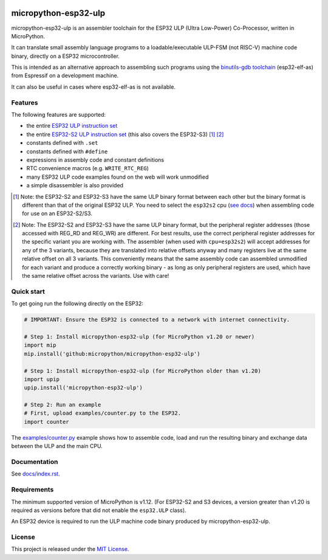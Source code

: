 .. start-badges

.. image:: ../../actions/workflows/run_tests.yaml/badge.svg
   :height: 20px
   :target: ../../actions/workflows/run_tests.yaml
   :alt: Build Status

.. end-badges

=====================
micropython-esp32-ulp
=====================

micropython-esp32-ulp is an assembler toolchain for the ESP32 ULP (Ultra Low-Power)
Co-Processor, written in MicroPython.

It can translate small assembly language programs to a loadable/executable
ULP-FSM (not RISC-V) machine code binary, directly on a ESP32 microcontroller.

This is intended as an alternative approach to assembling such programs using
the `binutils-gdb toolchain <https://github.com/espressif/binutils-gdb/tree/esp32ulp-elf-2.35>`_
(esp32-elf-as) from Espressif on a development machine.

It can also be useful in cases where esp32-elf-as is not available.


Features
--------

The following features are supported:

* the entire `ESP32 ULP instruction set <https://docs.espressif.com/projects/esp-idf/en/latest/esp32/api-reference/system/ulp_instruction_set.html>`_
* the entire `ESP32-S2 ULP instruction set <https://docs.espressif.com/projects/esp-idf/en/latest/esp32s2/api-reference/system/ulp_instruction_set.html>`_
  (this also covers the ESP32-S3) [#f1]_ [#f2]_
* constants defined with ``.set``
* constants defined with ``#define``
* expressions in assembly code and constant definitions
* RTC convenience macros (e.g. ``WRITE_RTC_REG``)
* many ESP32 ULP code examples found on the web will work unmodified
* a simple disassembler is also provided

.. [#f1] Note: the ESP32-S2 and ESP32-S3 have the same ULP binary format between each other
         but the binary format is different than that of the original ESP32 ULP. You need to
         select the ``esp32s2`` cpu (`see docs </docs/index.rst>`_) when assembling code for
         use on an ESP32-S2/S3.

.. [#f2] Note: The ESP32-S2 and ESP32-S3 have the same ULP binary format, but the peripheral
         register addresses (those accessed with REG_RD and REG_WR) are different. For best
         results, use the correct peripheral register addresses for the specific variant you
         are working with. The assembler (when used with ``cpu=esp32s2``) will accept
         addresses for any of the 3 variants, because they are translated into relative
         offsets anyway and many registers live at the same relative offset on all 3 variants.
         This conveniently means that the same assembly code can assembled unmodified for each
         variant and produce a correctly working binary - as long as only peripheral registers
         are used, which have the same relative offset across the variants. Use with care!


Quick start
-----------

To get going run the following directly on the ESP32:

.. code-block:: python

   # IMPORTANT: Ensure the ESP32 is connected to a network with internet connectivity.

   # Step 1: Install micropython-esp32-ulp (for MicroPython v1.20 or newer)
   import mip
   mip.install('github:micropython/micropython-esp32-ulp')

   # Step 1: Install micropython-esp32-ulp (for MicroPython older than v1.20)
   import upip
   upip.install('micropython-esp32-ulp')

   # Step 2: Run an example
   # First, upload examples/counter.py to the ESP32.
   import counter

The `examples/counter.py </examples/counter.py>`_ example shows how to assemble code,
load and run the resulting binary and exchange data between the ULP and the main CPU.


Documentation
-------------
See `docs/index.rst </docs/index.rst>`_.


Requirements
------------

The minimum supported version of MicroPython is v1.12. (For ESP32-S2 and S3
devices, a version greater than v1.20 is required as versions before that
did not enable the ``esp32.ULP`` class).

An ESP32 device is required to run the ULP machine code binary produced by
micropython-esp32-ulp.


License
-------

This project is released under the `MIT License </LICENSE>`_.


